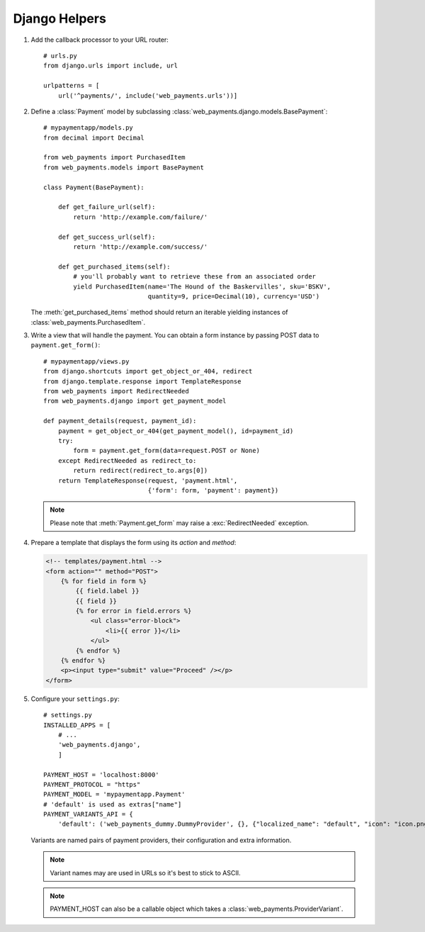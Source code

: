 Django Helpers
==============


#. Add the callback processor to your URL router::

      # urls.py
      from django.urls import include, url

      urlpatterns = [
          url('^payments/', include('web_payments.urls'))]

#. Define a :class:`Payment` model by subclassing :class:`web_payments.django.models.BasePayment`::

      # mypaymentapp/models.py
      from decimal import Decimal

      from web_payments import PurchasedItem
      from web_payments.models import BasePayment

      class Payment(BasePayment):

          def get_failure_url(self):
              return 'http://example.com/failure/'

          def get_success_url(self):
              return 'http://example.com/success/'

          def get_purchased_items(self):
              # you'll probably want to retrieve these from an associated order
              yield PurchasedItem(name='The Hound of the Baskervilles', sku='BSKV',
                                  quantity=9, price=Decimal(10), currency='USD')

   The :meth:`get_purchased_items` method should return an iterable yielding instances of :class:`web_payments.PurchasedItem`.

#. Write a view that will handle the payment. You can obtain a form instance by passing POST data to ``payment.get_form()``::

      # mypaymentapp/views.py
      from django.shortcuts import get_object_or_404, redirect
      from django.template.response import TemplateResponse
      from web_payments import RedirectNeeded
      from web_payments.django import get_payment_model

      def payment_details(request, payment_id):
          payment = get_object_or_404(get_payment_model(), id=payment_id)
          try:
              form = payment.get_form(data=request.POST or None)
          except RedirectNeeded as redirect_to:
              return redirect(redirect_to.args[0])
          return TemplateResponse(request, 'payment.html',
                                  {'form': form, 'payment': payment})

   .. note::

      Please note that :meth:`Payment.get_form` may raise a :exc:`RedirectNeeded` exception.

#. Prepare a template that displays the form using its *action* and *method*:

   .. code-block:: html

      <!-- templates/payment.html -->
      <form action="" method="POST">
          {% for field in form %}
              {{ field.label }}
              {{ field }}
              {% for error in field.errors %}
                  <ul class="error-block">
                      <li>{{ error }}</li>
                  </ul>
              {% endfor %}
          {% endfor %}
          <p><input type="submit" value="Proceed" /></p>
      </form>


#. Configure your ``settings.py``::

      # settings.py
      INSTALLED_APPS = [
          # ...
          'web_payments.django',
          ]

      PAYMENT_HOST = 'localhost:8000'
      PAYMENT_PROTOCOL = "https"
      PAYMENT_MODEL = 'mypaymentapp.Payment'
      # 'default' is used as extras["name"]
      PAYMENT_VARIANTS_API = {
          'default': ('web_payments_dummy.DummyProvider', {}, {"localized_name": "default", "icon": "icon.png"})}

   Variants are named pairs of payment providers, their configuration and extra information.

   .. note::

      Variant names may are used in URLs so it's best to stick to ASCII.

   .. note::

      PAYMENT_HOST can also be a callable object which takes a :class:`web_payments.ProviderVariant`.
